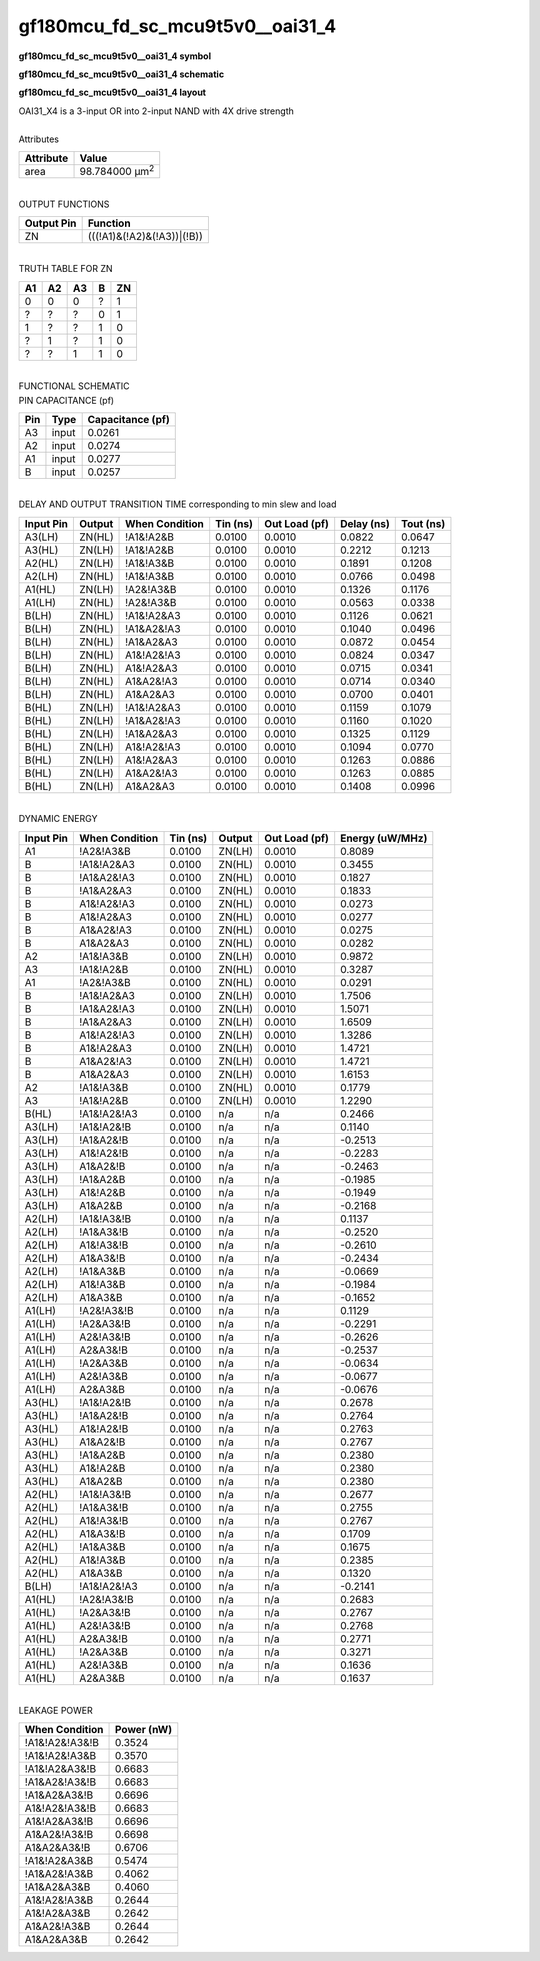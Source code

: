 ====================================
gf180mcu_fd_sc_mcu9t5v0__oai31_4
====================================

**gf180mcu_fd_sc_mcu9t5v0__oai31_4 symbol**

.. image:: gf180mcu_fd_sc_mcu9t5v0__oai31_4.symbol.png
    :alt: gf180mcu_fd_sc_mcu9t5v0__oai31_4 symbol

**gf180mcu_fd_sc_mcu9t5v0__oai31_4 schematic**

.. image:: gf180mcu_fd_sc_mcu9t5v0__oai31_4.schematic.png
    :alt: gf180mcu_fd_sc_mcu9t5v0__oai31_4 schematic

**gf180mcu_fd_sc_mcu9t5v0__oai31_4 layout**

.. image:: gf180mcu_fd_sc_mcu9t5v0__oai31_4.layout.png
    :alt: gf180mcu_fd_sc_mcu9t5v0__oai31_4 layout


| OAI31_X4 is a 3-input OR into 2-input NAND with 4X drive strength

|
| Attributes

============= ======================
**Attribute** **Value**
area          98.784000 µm\ :sup:`2`
============= ======================

|
| OUTPUT FUNCTIONS

============== ==========================
**Output Pin** **Function**
ZN             (((!A1)&(!A2)&(!A3))|(!B))
============== ==========================

|
| TRUTH TABLE FOR ZN

====== ====== ====== ===== ======
**A1** **A2** **A3** **B** **ZN**
0      0      0      ?     1
?      ?      ?      0     1
1      ?      ?      1     0
?      1      ?      1     0
?      ?      1      1     0
====== ====== ====== ===== ======

|
| FUNCTIONAL SCHEMATIC


.. image:: gf180mcu_fd_sc_mcu9t5v0__oai31_4.png


| PIN CAPACITANCE (pf)

======= ======== ====================
**Pin** **Type** **Capacitance (pf)**
A3      input    0.0261
A2      input    0.0274
A1      input    0.0277
B       input    0.0257
======= ======== ====================

|
| DELAY AND OUTPUT TRANSITION TIME corresponding to min slew and load

+---------------+------------+--------------------+--------------+-------------------+----------------+---------------+
| **Input Pin** | **Output** | **When Condition** | **Tin (ns)** | **Out Load (pf)** | **Delay (ns)** | **Tout (ns)** |
+---------------+------------+--------------------+--------------+-------------------+----------------+---------------+
| A3(LH)        | ZN(HL)     | !A1&!A2&B          | 0.0100       | 0.0010            | 0.0822         | 0.0647        |
+---------------+------------+--------------------+--------------+-------------------+----------------+---------------+
| A3(HL)        | ZN(LH)     | !A1&!A2&B          | 0.0100       | 0.0010            | 0.2212         | 0.1213        |
+---------------+------------+--------------------+--------------+-------------------+----------------+---------------+
| A2(HL)        | ZN(LH)     | !A1&!A3&B          | 0.0100       | 0.0010            | 0.1891         | 0.1208        |
+---------------+------------+--------------------+--------------+-------------------+----------------+---------------+
| A2(LH)        | ZN(HL)     | !A1&!A3&B          | 0.0100       | 0.0010            | 0.0766         | 0.0498        |
+---------------+------------+--------------------+--------------+-------------------+----------------+---------------+
| A1(HL)        | ZN(LH)     | !A2&!A3&B          | 0.0100       | 0.0010            | 0.1326         | 0.1176        |
+---------------+------------+--------------------+--------------+-------------------+----------------+---------------+
| A1(LH)        | ZN(HL)     | !A2&!A3&B          | 0.0100       | 0.0010            | 0.0563         | 0.0338        |
+---------------+------------+--------------------+--------------+-------------------+----------------+---------------+
| B(LH)         | ZN(HL)     | !A1&!A2&A3         | 0.0100       | 0.0010            | 0.1126         | 0.0621        |
+---------------+------------+--------------------+--------------+-------------------+----------------+---------------+
| B(LH)         | ZN(HL)     | !A1&A2&!A3         | 0.0100       | 0.0010            | 0.1040         | 0.0496        |
+---------------+------------+--------------------+--------------+-------------------+----------------+---------------+
| B(LH)         | ZN(HL)     | !A1&A2&A3          | 0.0100       | 0.0010            | 0.0872         | 0.0454        |
+---------------+------------+--------------------+--------------+-------------------+----------------+---------------+
| B(LH)         | ZN(HL)     | A1&!A2&!A3         | 0.0100       | 0.0010            | 0.0824         | 0.0347        |
+---------------+------------+--------------------+--------------+-------------------+----------------+---------------+
| B(LH)         | ZN(HL)     | A1&!A2&A3          | 0.0100       | 0.0010            | 0.0715         | 0.0341        |
+---------------+------------+--------------------+--------------+-------------------+----------------+---------------+
| B(LH)         | ZN(HL)     | A1&A2&!A3          | 0.0100       | 0.0010            | 0.0714         | 0.0340        |
+---------------+------------+--------------------+--------------+-------------------+----------------+---------------+
| B(LH)         | ZN(HL)     | A1&A2&A3           | 0.0100       | 0.0010            | 0.0700         | 0.0401        |
+---------------+------------+--------------------+--------------+-------------------+----------------+---------------+
| B(HL)         | ZN(LH)     | !A1&!A2&A3         | 0.0100       | 0.0010            | 0.1159         | 0.1079        |
+---------------+------------+--------------------+--------------+-------------------+----------------+---------------+
| B(HL)         | ZN(LH)     | !A1&A2&!A3         | 0.0100       | 0.0010            | 0.1160         | 0.1020        |
+---------------+------------+--------------------+--------------+-------------------+----------------+---------------+
| B(HL)         | ZN(LH)     | !A1&A2&A3          | 0.0100       | 0.0010            | 0.1325         | 0.1129        |
+---------------+------------+--------------------+--------------+-------------------+----------------+---------------+
| B(HL)         | ZN(LH)     | A1&!A2&!A3         | 0.0100       | 0.0010            | 0.1094         | 0.0770        |
+---------------+------------+--------------------+--------------+-------------------+----------------+---------------+
| B(HL)         | ZN(LH)     | A1&!A2&A3          | 0.0100       | 0.0010            | 0.1263         | 0.0886        |
+---------------+------------+--------------------+--------------+-------------------+----------------+---------------+
| B(HL)         | ZN(LH)     | A1&A2&!A3          | 0.0100       | 0.0010            | 0.1263         | 0.0885        |
+---------------+------------+--------------------+--------------+-------------------+----------------+---------------+
| B(HL)         | ZN(LH)     | A1&A2&A3           | 0.0100       | 0.0010            | 0.1408         | 0.0996        |
+---------------+------------+--------------------+--------------+-------------------+----------------+---------------+

|
| DYNAMIC ENERGY

+---------------+--------------------+--------------+------------+-------------------+---------------------+
| **Input Pin** | **When Condition** | **Tin (ns)** | **Output** | **Out Load (pf)** | **Energy (uW/MHz)** |
+---------------+--------------------+--------------+------------+-------------------+---------------------+
| A1            | !A2&!A3&B          | 0.0100       | ZN(LH)     | 0.0010            | 0.8089              |
+---------------+--------------------+--------------+------------+-------------------+---------------------+
| B             | !A1&!A2&A3         | 0.0100       | ZN(HL)     | 0.0010            | 0.3455              |
+---------------+--------------------+--------------+------------+-------------------+---------------------+
| B             | !A1&A2&!A3         | 0.0100       | ZN(HL)     | 0.0010            | 0.1827              |
+---------------+--------------------+--------------+------------+-------------------+---------------------+
| B             | !A1&A2&A3          | 0.0100       | ZN(HL)     | 0.0010            | 0.1833              |
+---------------+--------------------+--------------+------------+-------------------+---------------------+
| B             | A1&!A2&!A3         | 0.0100       | ZN(HL)     | 0.0010            | 0.0273              |
+---------------+--------------------+--------------+------------+-------------------+---------------------+
| B             | A1&!A2&A3          | 0.0100       | ZN(HL)     | 0.0010            | 0.0277              |
+---------------+--------------------+--------------+------------+-------------------+---------------------+
| B             | A1&A2&!A3          | 0.0100       | ZN(HL)     | 0.0010            | 0.0275              |
+---------------+--------------------+--------------+------------+-------------------+---------------------+
| B             | A1&A2&A3           | 0.0100       | ZN(HL)     | 0.0010            | 0.0282              |
+---------------+--------------------+--------------+------------+-------------------+---------------------+
| A2            | !A1&!A3&B          | 0.0100       | ZN(LH)     | 0.0010            | 0.9872              |
+---------------+--------------------+--------------+------------+-------------------+---------------------+
| A3            | !A1&!A2&B          | 0.0100       | ZN(HL)     | 0.0010            | 0.3287              |
+---------------+--------------------+--------------+------------+-------------------+---------------------+
| A1            | !A2&!A3&B          | 0.0100       | ZN(HL)     | 0.0010            | 0.0291              |
+---------------+--------------------+--------------+------------+-------------------+---------------------+
| B             | !A1&!A2&A3         | 0.0100       | ZN(LH)     | 0.0010            | 1.7506              |
+---------------+--------------------+--------------+------------+-------------------+---------------------+
| B             | !A1&A2&!A3         | 0.0100       | ZN(LH)     | 0.0010            | 1.5071              |
+---------------+--------------------+--------------+------------+-------------------+---------------------+
| B             | !A1&A2&A3          | 0.0100       | ZN(LH)     | 0.0010            | 1.6509              |
+---------------+--------------------+--------------+------------+-------------------+---------------------+
| B             | A1&!A2&!A3         | 0.0100       | ZN(LH)     | 0.0010            | 1.3286              |
+---------------+--------------------+--------------+------------+-------------------+---------------------+
| B             | A1&!A2&A3          | 0.0100       | ZN(LH)     | 0.0010            | 1.4721              |
+---------------+--------------------+--------------+------------+-------------------+---------------------+
| B             | A1&A2&!A3          | 0.0100       | ZN(LH)     | 0.0010            | 1.4721              |
+---------------+--------------------+--------------+------------+-------------------+---------------------+
| B             | A1&A2&A3           | 0.0100       | ZN(LH)     | 0.0010            | 1.6153              |
+---------------+--------------------+--------------+------------+-------------------+---------------------+
| A2            | !A1&!A3&B          | 0.0100       | ZN(HL)     | 0.0010            | 0.1779              |
+---------------+--------------------+--------------+------------+-------------------+---------------------+
| A3            | !A1&!A2&B          | 0.0100       | ZN(LH)     | 0.0010            | 1.2290              |
+---------------+--------------------+--------------+------------+-------------------+---------------------+
| B(HL)         | !A1&!A2&!A3        | 0.0100       | n/a        | n/a               | 0.2466              |
+---------------+--------------------+--------------+------------+-------------------+---------------------+
| A3(LH)        | !A1&!A2&!B         | 0.0100       | n/a        | n/a               | 0.1140              |
+---------------+--------------------+--------------+------------+-------------------+---------------------+
| A3(LH)        | !A1&A2&!B          | 0.0100       | n/a        | n/a               | -0.2513             |
+---------------+--------------------+--------------+------------+-------------------+---------------------+
| A3(LH)        | A1&!A2&!B          | 0.0100       | n/a        | n/a               | -0.2283             |
+---------------+--------------------+--------------+------------+-------------------+---------------------+
| A3(LH)        | A1&A2&!B           | 0.0100       | n/a        | n/a               | -0.2463             |
+---------------+--------------------+--------------+------------+-------------------+---------------------+
| A3(LH)        | !A1&A2&B           | 0.0100       | n/a        | n/a               | -0.1985             |
+---------------+--------------------+--------------+------------+-------------------+---------------------+
| A3(LH)        | A1&!A2&B           | 0.0100       | n/a        | n/a               | -0.1949             |
+---------------+--------------------+--------------+------------+-------------------+---------------------+
| A3(LH)        | A1&A2&B            | 0.0100       | n/a        | n/a               | -0.2168             |
+---------------+--------------------+--------------+------------+-------------------+---------------------+
| A2(LH)        | !A1&!A3&!B         | 0.0100       | n/a        | n/a               | 0.1137              |
+---------------+--------------------+--------------+------------+-------------------+---------------------+
| A2(LH)        | !A1&A3&!B          | 0.0100       | n/a        | n/a               | -0.2520             |
+---------------+--------------------+--------------+------------+-------------------+---------------------+
| A2(LH)        | A1&!A3&!B          | 0.0100       | n/a        | n/a               | -0.2610             |
+---------------+--------------------+--------------+------------+-------------------+---------------------+
| A2(LH)        | A1&A3&!B           | 0.0100       | n/a        | n/a               | -0.2434             |
+---------------+--------------------+--------------+------------+-------------------+---------------------+
| A2(LH)        | !A1&A3&B           | 0.0100       | n/a        | n/a               | -0.0669             |
+---------------+--------------------+--------------+------------+-------------------+---------------------+
| A2(LH)        | A1&!A3&B           | 0.0100       | n/a        | n/a               | -0.1984             |
+---------------+--------------------+--------------+------------+-------------------+---------------------+
| A2(LH)        | A1&A3&B            | 0.0100       | n/a        | n/a               | -0.1652             |
+---------------+--------------------+--------------+------------+-------------------+---------------------+
| A1(LH)        | !A2&!A3&!B         | 0.0100       | n/a        | n/a               | 0.1129              |
+---------------+--------------------+--------------+------------+-------------------+---------------------+
| A1(LH)        | !A2&A3&!B          | 0.0100       | n/a        | n/a               | -0.2291             |
+---------------+--------------------+--------------+------------+-------------------+---------------------+
| A1(LH)        | A2&!A3&!B          | 0.0100       | n/a        | n/a               | -0.2626             |
+---------------+--------------------+--------------+------------+-------------------+---------------------+
| A1(LH)        | A2&A3&!B           | 0.0100       | n/a        | n/a               | -0.2537             |
+---------------+--------------------+--------------+------------+-------------------+---------------------+
| A1(LH)        | !A2&A3&B           | 0.0100       | n/a        | n/a               | -0.0634             |
+---------------+--------------------+--------------+------------+-------------------+---------------------+
| A1(LH)        | A2&!A3&B           | 0.0100       | n/a        | n/a               | -0.0677             |
+---------------+--------------------+--------------+------------+-------------------+---------------------+
| A1(LH)        | A2&A3&B            | 0.0100       | n/a        | n/a               | -0.0676             |
+---------------+--------------------+--------------+------------+-------------------+---------------------+
| A3(HL)        | !A1&!A2&!B         | 0.0100       | n/a        | n/a               | 0.2678              |
+---------------+--------------------+--------------+------------+-------------------+---------------------+
| A3(HL)        | !A1&A2&!B          | 0.0100       | n/a        | n/a               | 0.2764              |
+---------------+--------------------+--------------+------------+-------------------+---------------------+
| A3(HL)        | A1&!A2&!B          | 0.0100       | n/a        | n/a               | 0.2763              |
+---------------+--------------------+--------------+------------+-------------------+---------------------+
| A3(HL)        | A1&A2&!B           | 0.0100       | n/a        | n/a               | 0.2767              |
+---------------+--------------------+--------------+------------+-------------------+---------------------+
| A3(HL)        | !A1&A2&B           | 0.0100       | n/a        | n/a               | 0.2380              |
+---------------+--------------------+--------------+------------+-------------------+---------------------+
| A3(HL)        | A1&!A2&B           | 0.0100       | n/a        | n/a               | 0.2380              |
+---------------+--------------------+--------------+------------+-------------------+---------------------+
| A3(HL)        | A1&A2&B            | 0.0100       | n/a        | n/a               | 0.2380              |
+---------------+--------------------+--------------+------------+-------------------+---------------------+
| A2(HL)        | !A1&!A3&!B         | 0.0100       | n/a        | n/a               | 0.2677              |
+---------------+--------------------+--------------+------------+-------------------+---------------------+
| A2(HL)        | !A1&A3&!B          | 0.0100       | n/a        | n/a               | 0.2755              |
+---------------+--------------------+--------------+------------+-------------------+---------------------+
| A2(HL)        | A1&!A3&!B          | 0.0100       | n/a        | n/a               | 0.2767              |
+---------------+--------------------+--------------+------------+-------------------+---------------------+
| A2(HL)        | A1&A3&!B           | 0.0100       | n/a        | n/a               | 0.1709              |
+---------------+--------------------+--------------+------------+-------------------+---------------------+
| A2(HL)        | !A1&A3&B           | 0.0100       | n/a        | n/a               | 0.1675              |
+---------------+--------------------+--------------+------------+-------------------+---------------------+
| A2(HL)        | A1&!A3&B           | 0.0100       | n/a        | n/a               | 0.2385              |
+---------------+--------------------+--------------+------------+-------------------+---------------------+
| A2(HL)        | A1&A3&B            | 0.0100       | n/a        | n/a               | 0.1320              |
+---------------+--------------------+--------------+------------+-------------------+---------------------+
| B(LH)         | !A1&!A2&!A3        | 0.0100       | n/a        | n/a               | -0.2141             |
+---------------+--------------------+--------------+------------+-------------------+---------------------+
| A1(HL)        | !A2&!A3&!B         | 0.0100       | n/a        | n/a               | 0.2683              |
+---------------+--------------------+--------------+------------+-------------------+---------------------+
| A1(HL)        | !A2&A3&!B          | 0.0100       | n/a        | n/a               | 0.2767              |
+---------------+--------------------+--------------+------------+-------------------+---------------------+
| A1(HL)        | A2&!A3&!B          | 0.0100       | n/a        | n/a               | 0.2768              |
+---------------+--------------------+--------------+------------+-------------------+---------------------+
| A1(HL)        | A2&A3&!B           | 0.0100       | n/a        | n/a               | 0.2771              |
+---------------+--------------------+--------------+------------+-------------------+---------------------+
| A1(HL)        | !A2&A3&B           | 0.0100       | n/a        | n/a               | 0.3271              |
+---------------+--------------------+--------------+------------+-------------------+---------------------+
| A1(HL)        | A2&!A3&B           | 0.0100       | n/a        | n/a               | 0.1636              |
+---------------+--------------------+--------------+------------+-------------------+---------------------+
| A1(HL)        | A2&A3&B            | 0.0100       | n/a        | n/a               | 0.1637              |
+---------------+--------------------+--------------+------------+-------------------+---------------------+

|
| LEAKAGE POWER

================== ==============
**When Condition** **Power (nW)**
!A1&!A2&!A3&!B     0.3524
!A1&!A2&!A3&B      0.3570
!A1&!A2&A3&!B      0.6683
!A1&A2&!A3&!B      0.6683
!A1&A2&A3&!B       0.6696
A1&!A2&!A3&!B      0.6683
A1&!A2&A3&!B       0.6696
A1&A2&!A3&!B       0.6698
A1&A2&A3&!B        0.6706
!A1&!A2&A3&B       0.5474
!A1&A2&!A3&B       0.4062
!A1&A2&A3&B        0.4060
A1&!A2&!A3&B       0.2644
A1&!A2&A3&B        0.2642
A1&A2&!A3&B        0.2644
A1&A2&A3&B         0.2642
================== ==============

